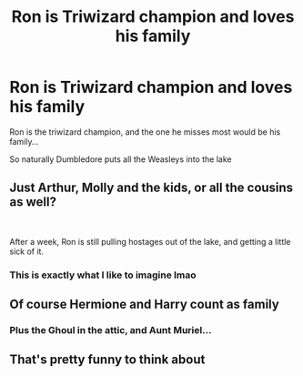 #+TITLE: Ron is Triwizard champion and loves his family

* Ron is Triwizard champion and loves his family
:PROPERTIES:
:Author: RisingEarth
:Score: 17
:DateUnix: 1593647675.0
:DateShort: 2020-Jul-02
:FlairText: Prompt
:END:
Ron is the triwizard champion, and the one he misses most would be his family...

So naturally Dumbledore puts all the Weasleys into the lake


** Just Arthur, Molly and the kids, or all the cousins as well?

​

After a week, Ron is still pulling hostages out of the lake, and getting a little sick of it.
:PROPERTIES:
:Author: Clell65619
:Score: 24
:DateUnix: 1593662188.0
:DateShort: 2020-Jul-02
:END:

*** This is exactly what I like to imagine lmao
:PROPERTIES:
:Author: RisingEarth
:Score: 7
:DateUnix: 1593673059.0
:DateShort: 2020-Jul-02
:END:


** Of course Hermione and Harry count as family
:PROPERTIES:
:Author: IAmAWelshSheep
:Score: 7
:DateUnix: 1593687771.0
:DateShort: 2020-Jul-02
:END:

*** Plus the Ghoul in the attic, and Aunt Muriel...
:PROPERTIES:
:Score: 7
:DateUnix: 1593696396.0
:DateShort: 2020-Jul-02
:END:


** That's pretty funny to think about
:PROPERTIES:
:Author: zoomerboi69-420
:Score: 6
:DateUnix: 1593652999.0
:DateShort: 2020-Jul-02
:END:
